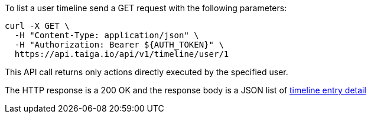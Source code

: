 To list a user timeline send a GET request with the following parameters:

[source,bash]
----
curl -X GET \
  -H "Content-Type: application/json" \
  -H "Authorization: Bearer ${AUTH_TOKEN}" \
  https://api.taiga.io/api/v1/timeline/user/1
----

This API call returns only actions directly executed by the specified user.

The HTTP response is a 200 OK and the response body is a JSON list of link:#object-timeline-detail[timeline entry detail]
